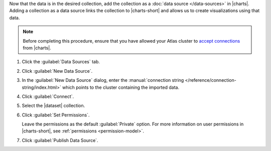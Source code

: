Now that the data is in the desired collection, add the collection as a
:doc:`data source </data-sources>` in |charts|. Adding a
collection as a data source links the collection to |charts-short| and
allows us to create visualizations using that data.

.. note::

   Before completing this procedure, ensure that you have allowed your
   Atlas cluster to
   `accept connections <https://docs.atlas.mongodb.com/security-whitelist/>`_
   from |charts|.

1. Click the :guilabel:`Data Sources` tab.

#. Click :guilabel:`New Data Source`.

#. In the :guilabel:`New Data Source` dialog, enter the
   :manual:`connection string </reference/connection-string/index.html>`
   which points to the cluster containing the imported data.

   .. example::

      The following connection string points to an Atlas cluster called
      ``jefftestcluster`` and authenticates a user named ``admin`` on
      the ``admin`` database.

      .. code-block:: none

         mongodb://admin:<password>@jefftestcluster-shard-00-00-bfkni.mongodb.net:27017,jefftestcluster-shard-00-01-bfkni.mongodb.net:27017,jefftestcluster-shard-00-02-bfkni.mongodb.net:27017/test?ssl=true&replicaSet=JeffTestCluster-shard-0&authSource=admin

      For further instructions on determining your Atlas connection
      string, see the
      `Connect Your Application <https://docs.atlas.mongodb.com/driver-connection/#connect-your-application>`_
      Atlas documentation.

#. Click :guilabel:`Connect`.

#. Select the |dataset| collection.

#. Click :guilabel:`Set Permissions`.

   Leave the permissions as the default :guilabel:`Private` option.
   For more information on user permissions in |charts-short|, see
   :ref:`permissions <permission-model>`.

#. Click :guilabel:`Publish Data Source`.
